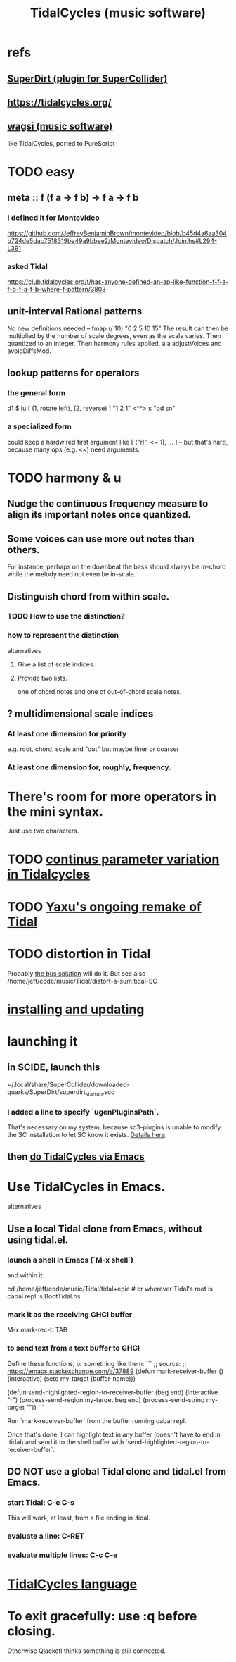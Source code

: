 :PROPERTIES:
:ID:       c90e23ae-6d45-4040-a61a-e7003ac93c78
:END:
#+title: TidalCycles (music software)
* refs
** [[id:e3544bcf-ff56-4667-b924-3b7baaea26ac][SuperDirt (plugin for SuperCollider)]]
** https://tidalcycles.org/
** [[id:4c5c2a9b-0465-4ed5-bde1-df35e96321af][wagsi (music software)]]
   like TidalCycles, ported to PureScript
* TODO easy
** meta :: f (f a -> f b) -> f a -> f b
*** I defined it for Montevideo
    https://github.com/JeffreyBenjaminBrown/montevideo/blob/b45d4a6aa304b724de5dac7518319be49a9bbee2/Montevideo/Dispatch/Join.hs#L294-L391
*** asked Tidal
    https://club.tidalcycles.org/t/has-anyone-defined-an-ap-like-function-f-f-a-f-b-f-a-f-b-where-f-pattern/3803
** unit-interval Rational patterns
   No new definitions needed --
     fmap (/ 10) "0 2 5 10 15"
   The result can then be multiplied by the number of scale degrees,
   even as the scale varies.
   Then quantized to an integer.
   Then harmony rules applied, ala adjustVoices and avoidDiffsMod.
** lookup patterns for operators
*** the general form
    d1 $ lu [ (1, rotate left),
              (2, reverse) ]
 	   "1 2 1"
       <**> s "bd sn"
*** a specialized form
    could keep a hardwired first argument like
    [ ("rl", <~ 1), ... ]
    -- but that's hard, because many ops (e.g. <~) need arguments.
* TODO harmony & u
** Nudge the continuous frequency measure to align its important notes once quantized.
** Some voices can use more out notes than others.
   For instance, perhaps on the downbeat the bass should always be in-chord while the melody need not even be in-scale.
** Distinguish chord from within scale.
*** TODO How to use the distinction?
*** how to represent the distinction
    alternatives
**** Give a list of scale indices.
**** Provide two lists.
     one of chord notes and one of out-of-chord scale notes.
** ? multidimensional scale indices
*** At least one dimension for priority
    e.g. root, chord, scale and "out"
    but maybe finer or coarser
*** At least one dimension for, roughly, frequency.
* There's room for more operators in the mini syntax.
  Just use two characters.
* TODO [[id:e89c67a2-6f94-4466-8451-e7b03066aad1][continus parameter variation in Tidalcycles]]
* TODO [[id:3987c7c6-e49e-4751-9efb-599e9cd34467][Yaxu's ongoing remake of Tidal]]
* TODO distortion in Tidal
  Probably [[id:d41a981f-1a73-44bf-85fb-f5a80d72bea3][the bus solution]] will do it.
  But see also
    /home/jeff/code/music/Tidal/distort-a-sum.tidal-SC
* [[id:62d4071a-c7d5-4671-baa5-94b620fe2a77][installing and updating]]
* launching it
** in SCIDE, launch this
   ~/.local/share/SuperCollider/downloaded-quarks/SuperDirt/superdirt_startup.scd
*** I added a line to specify `ugenPluginsPath`.
    That's necessary on my system,
    because sc3-plugins is unable to modify the SC installation
    to let SC know it exists.
    [[id:b45a1d6d-3cef-472e-9c4f-44b8296bd17e][Details here]].
** then [[id:abc74ffc-26f2-4232-98c9-578ae2c97132][do TidalCycles via Emacs]]
* Use TidalCycles in Emacs.
  alternatives
** Use a local Tidal clone from Emacs, without using tidal.el.
  :PROPERTIES:
  :ID:       abc74ffc-26f2-4232-98c9-578ae2c97132
  :END:
*** launch a shell in Emacs (`M-x shell`)
    and within it:

    cd /home/jeff/code/music/Tidal/tidal+epic # or wherever Tidal's root is
    cabal repl
    :s BootTidal.hs
*** mark it as the receiving GHCI buffer
    M-x mark-rec-b TAB
*** to send text from a text buffer to GHCI
    Define these functions, or something like them:
    ```
    ;; source:
    ;; https://emacs.stackexchange.com/a/37889
    (defun mark-receiver-buffer ()
       (interactive)
       (setq my-target (buffer-name)))

    (defun send-highlighted-region-to-receiver-buffer (beg end)
      (interactive "r")
      (process-send-region my-target beg end)
      (process-send-string my-target "\n"))
    ```

    Run `mark-receiver-buffer` from the buffer running cabal repl.

    Once that's done, I can highlight text in any buffer (doesn't have to end in .tidal) and send it to the shell buffer with `send-highlighted-region-to-receiver-buffer`.
** DO NOT use a global Tidal clone and tidal.el from Emacs.
*** start Tidal: C-c C-s
    This will work, at least, from a file ending in .tidal.
*** evaluate a line: C-RET
*** evaluate multiple lines: C-c C-e
* [[id:543397e7-733f-4d56-bf58-35f5e9d83b5e][TidalCycles language]]
* To exit gracefully: use :q before closing.
  Otherwise Qjackctl thinks something is still connected.
